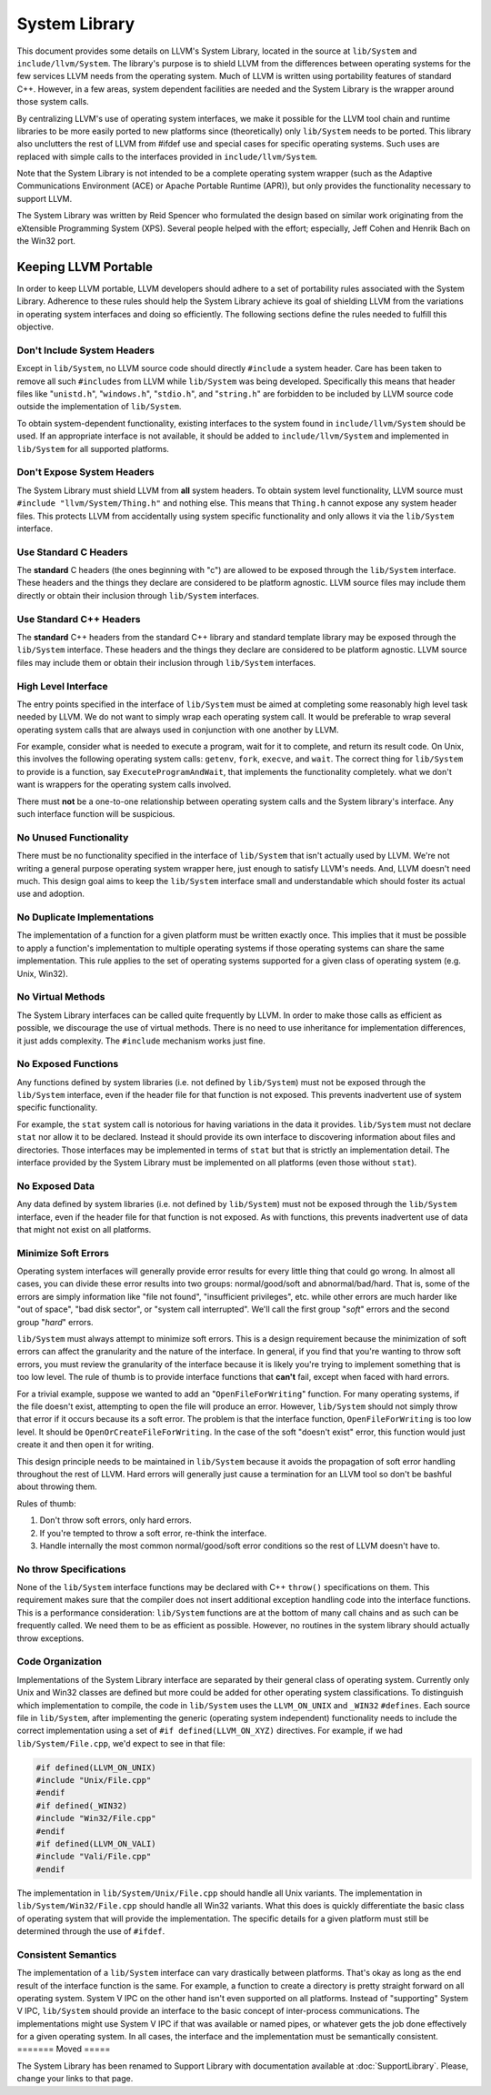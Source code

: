 ==============
System Library
==============


This document provides some details on LLVM's System Library, located in the
source at ``lib/System`` and ``include/llvm/System``. The library's purpose is
to shield LLVM from the differences between operating systems for the few
services LLVM needs from the operating system. Much of LLVM is written using
portability features of standard C++. However, in a few areas, system dependent
facilities are needed and the System Library is the wrapper around those system
calls.

By centralizing LLVM's use of operating system interfaces, we make it possible
for the LLVM tool chain and runtime libraries to be more easily ported to new
platforms since (theoretically) only ``lib/System`` needs to be ported.  This
library also unclutters the rest of LLVM from #ifdef use and special cases for
specific operating systems. Such uses are replaced with simple calls to the
interfaces provided in ``include/llvm/System``.

Note that the System Library is not intended to be a complete operating system
wrapper (such as the Adaptive Communications Environment (ACE) or Apache
Portable Runtime (APR)), but only provides the functionality necessary to
support LLVM.

The System Library was written by Reid Spencer who formulated the design based
on similar work originating from the eXtensible Programming System (XPS).
Several people helped with the effort; especially, Jeff Cohen and Henrik Bach
on the Win32 port.

Keeping LLVM Portable
=====================

In order to keep LLVM portable, LLVM developers should adhere to a set of
portability rules associated with the System Library. Adherence to these rules
should help the System Library achieve its goal of shielding LLVM from the
variations in operating system interfaces and doing so efficiently.  The
following sections define the rules needed to fulfill this objective.

Don't Include System Headers
----------------------------

Except in ``lib/System``, no LLVM source code should directly ``#include`` a
system header. Care has been taken to remove all such ``#includes`` from LLVM
while ``lib/System`` was being developed.  Specifically this means that header
files like "``unistd.h``", "``windows.h``", "``stdio.h``", and "``string.h``"
are forbidden to be included by LLVM source code outside the implementation of
``lib/System``.

To obtain system-dependent functionality, existing interfaces to the system
found in ``include/llvm/System`` should be used. If an appropriate interface is
not available, it should be added to ``include/llvm/System`` and implemented in
``lib/System`` for all supported platforms.

Don't Expose System Headers
---------------------------

The System Library must shield LLVM from **all** system headers. To obtain
system level functionality, LLVM source must ``#include "llvm/System/Thing.h"``
and nothing else. This means that ``Thing.h`` cannot expose any system header
files. This protects LLVM from accidentally using system specific functionality
and only allows it via the ``lib/System`` interface.

Use Standard C Headers
----------------------

The **standard** C headers (the ones beginning with "c") are allowed to be
exposed through the ``lib/System`` interface. These headers and the things they
declare are considered to be platform agnostic. LLVM source files may include
them directly or obtain their inclusion through ``lib/System`` interfaces.

Use Standard C++ Headers
------------------------

The **standard** C++ headers from the standard C++ library and standard
template library may be exposed through the ``lib/System`` interface. These
headers and the things they declare are considered to be platform agnostic.
LLVM source files may include them or obtain their inclusion through
``lib/System`` interfaces.

High Level Interface
--------------------

The entry points specified in the interface of ``lib/System`` must be aimed at
completing some reasonably high level task needed by LLVM. We do not want to
simply wrap each operating system call. It would be preferable to wrap several
operating system calls that are always used in conjunction with one another by
LLVM.

For example, consider what is needed to execute a program, wait for it to
complete, and return its result code. On Unix, this involves the following
operating system calls: ``getenv``, ``fork``, ``execve``, and ``wait``. The
correct thing for ``lib/System`` to provide is a function, say
``ExecuteProgramAndWait``, that implements the functionality completely.  what
we don't want is wrappers for the operating system calls involved.

There must **not** be a one-to-one relationship between operating system
calls and the System library's interface. Any such interface function will be
suspicious.

No Unused Functionality
-----------------------

There must be no functionality specified in the interface of ``lib/System``
that isn't actually used by LLVM. We're not writing a general purpose operating
system wrapper here, just enough to satisfy LLVM's needs. And, LLVM doesn't
need much. This design goal aims to keep the ``lib/System`` interface small and
understandable which should foster its actual use and adoption.

No Duplicate Implementations
----------------------------

The implementation of a function for a given platform must be written exactly
once. This implies that it must be possible to apply a function's
implementation to multiple operating systems if those operating systems can
share the same implementation. This rule applies to the set of operating
systems supported for a given class of operating system (e.g. Unix, Win32).

No Virtual Methods
------------------

The System Library interfaces can be called quite frequently by LLVM. In order
to make those calls as efficient as possible, we discourage the use of virtual
methods. There is no need to use inheritance for implementation differences, it
just adds complexity. The ``#include`` mechanism works just fine.

No Exposed Functions
--------------------

Any functions defined by system libraries (i.e. not defined by ``lib/System``)
must not be exposed through the ``lib/System`` interface, even if the header
file for that function is not exposed. This prevents inadvertent use of system
specific functionality.

For example, the ``stat`` system call is notorious for having variations in the
data it provides. ``lib/System`` must not declare ``stat`` nor allow it to be
declared. Instead it should provide its own interface to discovering
information about files and directories. Those interfaces may be implemented in
terms of ``stat`` but that is strictly an implementation detail. The interface
provided by the System Library must be implemented on all platforms (even those
without ``stat``).

No Exposed Data
---------------

Any data defined by system libraries (i.e. not defined by ``lib/System``) must
not be exposed through the ``lib/System`` interface, even if the header file
for that function is not exposed. As with functions, this prevents inadvertent
use of data that might not exist on all platforms.

Minimize Soft Errors
--------------------

Operating system interfaces will generally provide error results for every
little thing that could go wrong. In almost all cases, you can divide these
error results into two groups: normal/good/soft and abnormal/bad/hard. That is,
some of the errors are simply information like "file not found", "insufficient
privileges", etc. while other errors are much harder like "out of space", "bad
disk sector", or "system call interrupted". We'll call the first group "*soft*"
errors and the second group "*hard*" errors.

``lib/System`` must always attempt to minimize soft errors.  This is a design
requirement because the minimization of soft errors can affect the granularity
and the nature of the interface. In general, if you find that you're wanting to
throw soft errors, you must review the granularity of the interface because it
is likely you're trying to implement something that is too low level. The rule
of thumb is to provide interface functions that **can't** fail, except when
faced with hard errors.

For a trivial example, suppose we wanted to add an "``OpenFileForWriting``"
function. For many operating systems, if the file doesn't exist, attempting to
open the file will produce an error.  However, ``lib/System`` should not simply
throw that error if it occurs because its a soft error. The problem is that the
interface function, ``OpenFileForWriting`` is too low level. It should be
``OpenOrCreateFileForWriting``. In the case of the soft "doesn't exist" error,
this function would just create it and then open it for writing.

This design principle needs to be maintained in ``lib/System`` because it
avoids the propagation of soft error handling throughout the rest of LLVM.
Hard errors will generally just cause a termination for an LLVM tool so don't
be bashful about throwing them.

Rules of thumb:

#. Don't throw soft errors, only hard errors.

#. If you're tempted to throw a soft error, re-think the interface.

#. Handle internally the most common normal/good/soft error conditions
   so the rest of LLVM doesn't have to.

No throw Specifications
-----------------------

None of the ``lib/System`` interface functions may be declared with C++
``throw()`` specifications on them. This requirement makes sure that the
compiler does not insert additional exception handling code into the interface
functions. This is a performance consideration: ``lib/System`` functions are at
the bottom of many call chains and as such can be frequently called. We need
them to be as efficient as possible.  However, no routines in the system
library should actually throw exceptions.

Code Organization
-----------------

Implementations of the System Library interface are separated by their general
class of operating system. Currently only Unix and Win32 classes are defined
but more could be added for other operating system classifications.  To
distinguish which implementation to compile, the code in ``lib/System`` uses
the ``LLVM_ON_UNIX`` and ``_WIN32`` ``#defines``.  Each source file in
``lib/System``, after implementing the generic (operating system independent)
functionality needs to include the correct implementation using a set of
``#if defined(LLVM_ON_XYZ)`` directives. For example, if we had
``lib/System/File.cpp``, we'd expect to see in that file:

.. code-block:: c++

  #if defined(LLVM_ON_UNIX)
  #include "Unix/File.cpp"
  #endif
  #if defined(_WIN32)
  #include "Win32/File.cpp"
  #endif
  #if defined(LLVM_ON_VALI)
  #include "Vali/File.cpp"
  #endif

The implementation in ``lib/System/Unix/File.cpp`` should handle all Unix
variants. The implementation in ``lib/System/Win32/File.cpp`` should handle all
Win32 variants.  What this does is quickly differentiate the basic class of
operating system that will provide the implementation. The specific details for
a given platform must still be determined through the use of ``#ifdef``.

Consistent Semantics
--------------------

The implementation of a ``lib/System`` interface can vary drastically between
platforms. That's okay as long as the end result of the interface function is
the same. For example, a function to create a directory is pretty straight
forward on all operating system. System V IPC on the other hand isn't even
supported on all platforms. Instead of "supporting" System V IPC,
``lib/System`` should provide an interface to the basic concept of
inter-process communications. The implementations might use System V IPC if
that was available or named pipes, or whatever gets the job done effectively
for a given operating system.  In all cases, the interface and the
implementation must be semantically consistent.
=======
Moved
=====

The System Library has been renamed to Support Library with documentation
available at :doc:`SupportLibrary`. Please, change your links to that page.
